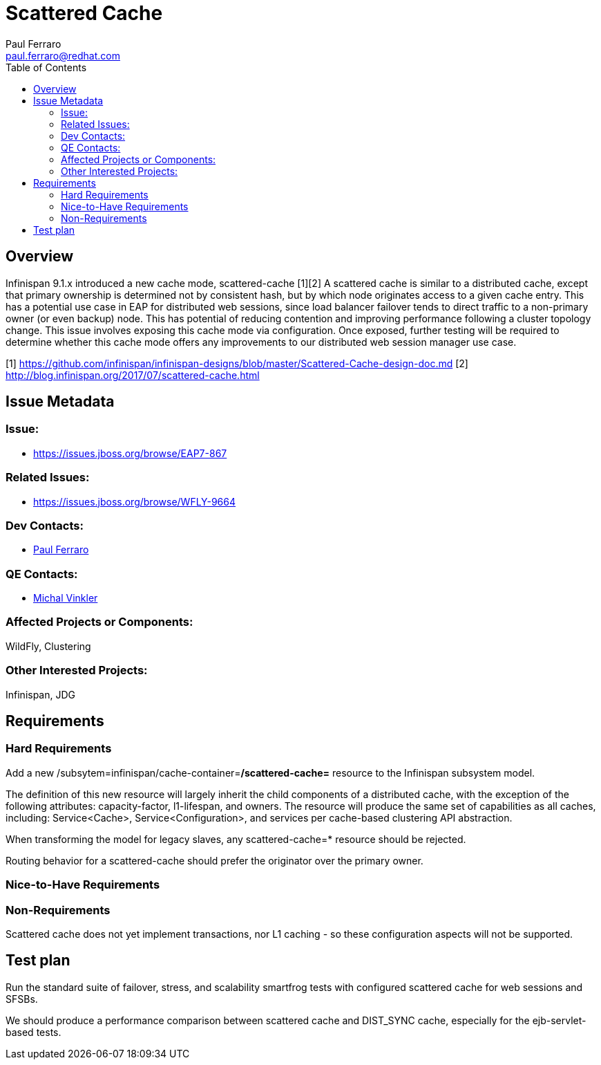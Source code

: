 = Scattered Cache
:author:            Paul Ferraro
:email:             paul.ferraro@redhat.com
:toc:               left
:icons:             font
:keywords:          clustering,infinispan,scattered
:idprefix:
:idseparator:       -
:issue-base-url:    https://issues.jboss.org/browse

== Overview

Infinispan 9.1.x introduced a new cache mode, scattered-cache [1][2] A scattered cache is similar to a distributed cache, except that primary ownership is determined not by consistent hash, but by which node originates access to a given cache entry. This has a potential use case in EAP for distributed web sessions, since load balancer failover tends to direct traffic to a non-primary owner (or even backup) node. This has potential of reducing contention and improving performance following a cluster topology change. This issue involves exposing this cache mode via configuration. Once exposed, further testing will be required to determine whether this cache mode offers any improvements to our distributed web session manager use case.

[1] https://github.com/infinispan/infinispan-designs/blob/master/Scattered-Cache-design-doc.md
[2] http://blog.infinispan.org/2017/07/scattered-cache.html

== Issue Metadata

=== Issue:

* {issue-base-url}/EAP7-867

=== Related Issues:

* {issue-base-url}/WFLY-9664

=== Dev Contacts:

* mailto:{email}[{author}]

=== QE Contacts:

* mailto:mvinkler@redhat.com[Michal Vinkler]

=== Affected Projects or Components:

WildFly, Clustering

=== Other Interested Projects:

Infinispan, JDG

== Requirements

=== Hard Requirements

Add a new /subsytem=infinispan/cache-container=*/scattered-cache=* resource to the Infinispan subsystem model.

The definition of this new resource will largely inherit the child components of a distributed cache, with the exception of the following attributes: capacity-factor, l1-lifespan, and owners.
The resource will produce the same set of capabilities as all caches, including: Service<Cache>, Service<Configuration>, and services per cache-based clustering API abstraction.

When transforming the model for legacy slaves, any scattered-cache=* resource should be rejected.

Routing behavior for a scattered-cache should prefer the originator over the primary owner.

=== Nice-to-Have Requirements

=== Non-Requirements

Scattered cache does not yet implement transactions, nor L1 caching - so these configuration aspects will not be supported.

== Test plan

Run the standard suite of failover, stress, and scalability smartfrog tests with configured scattered cache for web sessions and SFSBs.

We should produce a performance comparison between scattered cache and DIST_SYNC cache, especially for the ejb-servlet-based tests.
